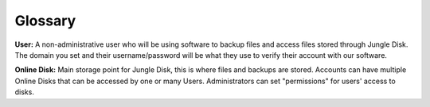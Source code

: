 ========
Glossary
========
**User:** A non-administrative user who will be using software to backup files and access files stored through Jungle Disk. The domain you set and their username/password will be what they use to verify their account with our software.

**Online Disk:** Main storage point for Jungle Disk, this is where files and backups are stored. Accounts can have multiple Online Disks that can be accessed by one or many Users. Administrators can set "permissions" for users' access to disks.
